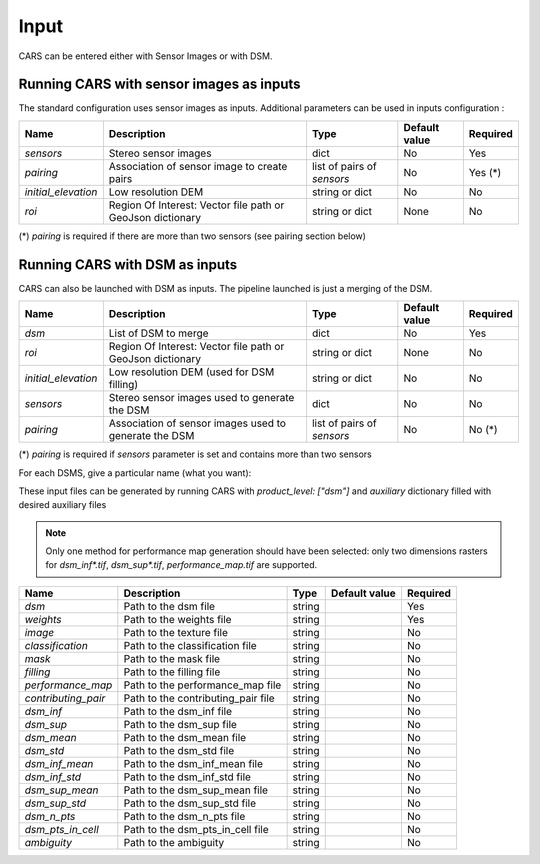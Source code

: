 .. _inputs:

Input
=====

CARS can be entered either with Sensor Images or with DSM.

Running CARS with sensor images as inputs
-----------------------------------------

The standard configuration uses sensor images as inputs. Additional parameters can be used in inputs configuration :

+----------------------------+---------------------------------------------------------------------+-----------------------------+----------------------+----------+
| Name                       | Description                                                         | Type                        | Default value        | Required |
+============================+=====================================================================+=============================+======================+==========+
| *sensors*                  | Stereo sensor images                                                | dict                        | No                   | Yes      |
+----------------------------+---------------------------------------------------------------------+-----------------------------+----------------------+----------+
| *pairing*                  | Association of sensor image to create pairs                         | list of pairs of *sensors*  | No                   | Yes (*)  |
+----------------------------+---------------------------------------------------------------------+-----------------------------+----------------------+----------+
| *initial_elevation*        | Low resolution DEM                                                  | string or dict              | No                   | No       |
+----------------------------+---------------------------------------------------------------------+-----------------------------+----------------------+----------+
| *roi*                      | Region Of Interest: Vector file path or GeoJson dictionary          | string or dict              | None                 | No       |
+----------------------------+---------------------------------------------------------------------+-----------------------------+----------------------+----------+

(*) `pairing` is required if there are more than two sensors (see pairing section below)

.. tabs::

    .. tab:: Sensors

        For each sensor image, give a particular name (what you want):

        .. include-cars-config:: ../../example_configs/how_to_use_CARS/basic_configuration/inputs_sensor_image

        +-------------------+---------------------------------------------------------------------------------------------------------------------------------+----------------+---------------+----------+
        | Name              | Description                                                                                                                     | Type           | Default value | Required |
        +===================+=================================================================================================================================+================+===============+==========+
        | *image*           | Path to the image or dictionary readable by a sensor loader                                                                     | string, dict   |               | Yes      |
        +-------------------+---------------------------------------------------------------------------------------------------------------------------------+----------------+---------------+----------+
        | *geomodel*        | Path to the geomodel and plugin-specific attributes                                                                             | string, dict   |               | No       |
        +-------------------+---------------------------------------------------------------------------------------------------------------------------------+----------------+---------------+----------+
        | *mask*            | Path to the binary mask                                                                                                         | string, dict   | None          | No       |
        +-------------------+---------------------------------------------------------------------------------------------------------------------------------+----------------+---------------+----------+
        | *classification*  | Path to the classification image or dictionary readable by a sensor loader                                                      | string, dict   | None          | No       |
        +-------------------+---------------------------------------------------------------------------------------------------------------------------------+----------------+---------------+----------+

        .. tabs::

            .. tab:: Image

                The standard method for passing sensor images as inputs is to put only the path of the image. It works well with panchromatic images.

                If you want to use multi-band images or multiple files for one image and control which band is used for correlation and which bands are used in the output orthorectified image, you can use sensor loaders.

                At the moment only two sensor loaders are available in CARS : “basic” and “pivot”. To use them you juste have to pass a dictionary for the "image" parameter, with the key "loader".

                **Basic loader**

                The basic loader is the simplest way to define an image. The basic loader is the one used by default when only a path is given. However, it is possible to use the basic loader with a dictionary : 

                +----------------+-----------------------+--------+---------------+------------------+----------+
                | Name           | Description           | Type   | Default value | Available values | Required |
                +================+=======================+========+===============+==================+==========+
                | *loader*       | Name of sensor loader | str    | "basic"       | "basic"          | False    |
                +----------------+-----------------------+--------+---------------+------------------+----------+
                | *path*         | File path             | str    |               |                  | True     |
                +----------------+-----------------------+--------+---------------+------------------+----------+
                | *no_data*      | No data value of file | int    | 0             |                  | False    |
                +----------------+-----------------------+--------+---------------+------------------+----------+
    
                **Pivot loader**

                The pivot loader allows the maximal level of configuration. To use the pivot loader, it is required to set the "loader" parameter in sensor loader configuration.

                +-----------------+---------------------------------------------------------------------------------------+--------+-------------------+------------------+----------+
                | Name            | Description                                                                           | Type   | Default value     | Available values | Required |
                +=================+=======================================================================================+========+===================+==================+==========+
                | *loader*        | Name of sensor loader                                                                 | str    | "pivot"           | "pivot"          | True     |
                +-----------------+---------------------------------------------------------------------------------------+--------+-------------------+------------------+----------+
                | *bands*         | Dictionary listing for every band of the image, the corresponding file and band index | dict   |                   |                  | True     |
                +-----------------+---------------------------------------------------------------------------------------+--------+-------------------+------------------+----------+
                | *no_data*       | No data value of file                                                                 | int    | 0                 |                  | False    |
                +-----------------+---------------------------------------------------------------------------------------+--------+-------------------+------------------+----------+

                The `bands` dictionary have keys which correspond to name of bands. The name of bands is imposed by CARS : if the image has n bands, the name of the bands must be ["b0", "b1", ..., "b{n-1}"].
                Each key points to a dictionary with keys "path" and "band_id".

                With the pivot format, an image can be composed of several files.

                A full configuration example for pivot sensor loader is given below. In this case, multiple files are used for the same image : The file `img1.tif` refers to a panchromatic image 
                and the file `color1.tif` refers to a RGB (or RGBN) image with the same size and resolution than `img1.tif`

                .. include-cars-config:: ../../example_configs/how_to_use_CARS/basic_configuration/image_full_config


            .. tab:: Geomodel

                In most cases you do not need to fill this parameter because the RPC information can be found by CARS directly in the image metadata.
                
                If RPC information are not in the image but in a separate file like a .geom file, this parameter has to be filled with the math of this file.
                
                If you want to use grid models, you have to use a dictionary for the geomodel parameter and fill tge `model_type` key.

                +----------------+-----------------------+--------+---------------+------------------+----------+
                | Name           | Description           | Type   | Default value | Available values | Required |
                +================+=======================+========+===============+==================+==========+
                | *path*         | File path             | str    |               |                  | True     |
                +----------------+-----------------------+--------+---------------+------------------+----------+
                | *model_type*   | Geomodel type         | str    | RPC           | RPC, GRID        | False    |
                +----------------+-----------------------+--------+---------------+------------------+----------+

                A full configuration example is given below : 

                .. include-cars-config:: ../../example_configs/how_to_use_CARS/basic_configuration/geomodel_full_config


            .. tab:: Mask

                The mask parameter is optional. A mask can be used if you want to define an area that CARS will not process.
                
                The mask must be a mono-band binary image. Please, see the section :ref:`convert_image_to_binary_image` to make binary *mask* image with 1 bit per band.
                
                As the other parameters, the file path can be given directly or you can use a dictionary to define the value of the mask where pixels are considered invalid.

                +-----------------+-------------------------------------------------+--------+---------------+------------------+----------+
                | Name            | Description                                     | Type   | Default value | Available values | Required |
                +=================+=================================================+========+===============+==================+==========+
                | *path*          | File path                                       | str    |               |                  | True     |
                +-----------------+-------------------------------------------------+--------+---------------+------------------+----------+
                | *invalid_value* | Value of the mask for which pixels are invalid  | int    | 1             | 0, 1             | False    |
                +-----------------+-------------------------------------------------+--------+---------------+------------------+----------+

                A full configuration example is given below : 

                .. include-cars-config:: ../../example_configs/how_to_use_CARS/basic_configuration/mask_full_config


            .. tab:: Classification

                The classification parameter is optional. It is mainly used to define areas that has to be filled (particularly water and cloud).
                
                The classification must be a mono-band uint8 image.
                
                If the file path is given without other parameters, CARS will automatically identify wich filling method is applied for each value of the classification following this table :

                +-----------------+----------------------------+---------------------------+
                | Value           | Class                      | Filling method            |
                +=================+============================+===========================+
                | 0               | Undefined                  | no_editing                |
                +-----------------+----------------------------+---------------------------+
                | 1               | Sea                        | fill_with_geoid           |
                +-----------------+----------------------------+---------------------------+
                | 2               | Lake                       | interpolate_from_borders  |
                +-----------------+----------------------------+---------------------------+
                | 3               | River                      | fill_with_endogenous_dtm  |
                +-----------------+----------------------------+---------------------------+
                | 4               | Cloud                      | fill_with_exogenous_dtm   |
                +-----------------+----------------------------+---------------------------+

                If you want to change the filling method for each value, you can use the following dictionary for this parameter :

                +-----------------+--------------------------------------------------------------------+--------+--------------------------+------------------+----------+
                | Name            | Description                                                        | Type   | Default value            | Available values | Required |
                +=================+====================================================================+========+==========================+==================+==========+
                | *path*          | File path                                                          | str    |                          |                  | True     |
                +-----------------+--------------------------------------------------------------------+--------+--------------------------+------------------+----------+
                | *filling*       | Values of the classification corresponding to each filling method  | dict   | Given by the table above |                  | False    |
                +-----------------+--------------------------------------------------------------------+--------+--------------------------+------------------+----------+

                If you do not want any filling, you can set the parameter `filling` to `none`. Otherwise it ban be filled as follows : 

                +----------------------------+---------------------------------------------------------------------------------+-----------+--------------------------+----------+
                | Name                       | Description                                                                     | Type      | Default value            | Required |
                +============================+=================================================================================+===========+==========================+==========+
                | *fill_with_geoid*          | Value for which pixels will be filled with geoid (sea)                          | int, list | 1                        | False    |
                +----------------------------+---------------------------------------------------------------------------------+-----------+--------------------------+----------+
                | *interpolate_from_borders* | Value for which pixels will be filled with the value on borders (lakes)         | int, list | 2                        | False    |
                +----------------------------+---------------------------------------------------------------------------------+-----------+--------------------------+----------+
                | *fill_with_endogenous_dtm* | Value for which pixels will be filled with a DTM generated by CARS (rivers)     | int, list | 3                        | False    |
                +----------------------------+---------------------------------------------------------------------------------+-----------+--------------------------+----------+
                | *fill_with_exogenous_dtm*  | Value for which pixels will be filled with the DTM given by the user (cloud)    | int, list | 4                        | False    |
                +----------------------------+---------------------------------------------------------------------------------+-----------+--------------------------+----------+

                For each filling method, if you fill the parameter with `none` or [], the corresponding method will not be used.

                A full configuration example is given below : 

                .. include-cars-config:: ../../example_configs/how_to_use_CARS/basic_configuration/classif_full_config



    .. tab:: Pairing

        The `pairing` attribute defines the pairs to use, using sensors keys used to define sensor images.

        .. include-cars-config:: ../../example_configs/how_to_use_CARS/basic_configuration/inputs_sensor_image_pairing

        This attribute is required when there are more than two input sensor images. If only two images ares provided, the pairing can be deduced by cars, considering the first image defined as the left image and second image as right image.

    .. tab:: Initial Elevation

        The attribute contains all informations about initial elevation: dem path, geoid path and default altitudes. 
        The initial elevation provided by a user will be used for the first resolution. 
        Subsequent resolutions will use the `DEMs Min/Median/Max` generated by the previous resolution as their initial elevation.

        +-----------------------+----------------------------------------------------------------------------+--------+----------------------+----------------------+----------+
        | Name                  | Description                                                                | Type   | Available value      | Default value        | Required |
        +=======================+============================================================================+========+======================+======================+==========+
        | *dem*                 | Path to DEM file (one tile or VRT with concatenated tiles)                 | string |                      | None                 | No       |
        +-----------------------+----------------------------------------------------------------------------+--------+----------------------+----------------------+----------+
        | *geoid*               | Path to geoid file                                                         | string |                      | CARS internal geoid  | No       |
        +-----------------------+----------------------------------------------------------------------------+--------+----------------------+----------------------+----------+
        | *altitude_delta_min*  | Constant delta in altitude (meters) between *dem_median* and *dem_min*     | int    | should be > 0        | None                 | No       |
        +-----------------------+----------------------------------------------------------------------------+--------+----------------------+----------------------+----------+
        | *altitude_delta_max*  | Constant delta in altitude (meters) between *dem_max* and *dem_median*     | int    | should be > 0        | None                 | No       |
        +-----------------------+----------------------------------------------------------------------------+--------+----------------------+----------------------+----------+

        See section :ref:`download_srtm_tiles` to download 90-m SRTM DEM.
        If no DEM path is provided, the `SIFT` matches will be used to reduce the disparity for the first resolution.

        If no geoid is provided, the default cars geoid is used (egm96).

        If no altitude delta is provided, the `dem_min` and `dem_max` generated with sparse matches will be used.

        The altitude deltas are used following this formula:

        .. code-block:: python

            dem_min = initial_elevation - altitude_delta_min
            dem_max = initial_elevation + altitude_delta_max

        .. warning::  DEM path is mandatory for the use of the altitude deltas.


        Initial elevation can be provided as a dictionary with a field for each parameter, for example:

        .. include-cars-config:: ../../example_configs/how_to_use_CARS/basic_configuration/inputs_initial_elevation_1

        Alternatively, it can be set as a string corresponding to the DEM path, in which case default values for the geoid and the default altitude are used.

        .. include-cars-config:: ../../example_configs/how_to_use_CARS/basic_configuration/inputs_initial_elevation_2

        Note that the `geoid` parameter in `initial_elevation` is not the geoid used for output products generated after the triangulation step
        (see output parameters).

        Elevation management is tightly linked to the geometry plugin used. See :ref:`plugins` section for details

    .. tab:: ROI

        A terrain ROI can be provided by the user. It can be either a vector file (Shapefile for instance) path,
        or a GeoJson dictionary. These structures must contain a single Polygon or MultiPolygon. Multi-features are
        not supported. Instead of cropping the input images, the whole images will be used to compute grid correction
        and terrain + epipolar a priori. Then the rest of the pipeline will use the given roi. This allow better correction 
        of epipolar rectification grids.


        Example of the "roi" parameter with a GeoJson dictionary containing a Polygon as feature :

        .. include-cars-config:: ../../example_configs/how_to_use_CARS/basic_configuration/inputs_roi_1

        If the *debug_with_roi* advanced parameter (see dedicated tab) is enabled, the tiling of the entire image is kept but only the tiles intersecting
        the ROI are computed.

        MultiPolygon feature is only useful if the parameter *debug_with_roi* is activated, otherwise the total footprint of the
        MultiPolygon will be used as ROI.

        By default epsg 4326 is used. If the user has defined a polygon in a different reference system, the "crs" field must be specified.

        Example of the *debug_with_roi* mode utilizing an "roi" parameter of type MultiPolygon as a feature and a specific EPSG.

        .. include-cars-config:: ../../example_configs/how_to_use_CARS/basic_configuration/inputs_roi_2

        Example of the "roi" parameter with a Shapefile

        .. include-cars-config:: ../../example_configs/how_to_use_CARS/basic_configuration/inputs_roi_3


Running CARS with DSM as inputs
-------------------------------

CARS can also be launched with DSM as inputs. The pipeline launched is just a merging of the DSM.

+----------------------------+--------------------------------------------------------------------------------+-----------------------------+----------------------+----------+
| Name                       | Description                                                                    | Type                        | Default value        | Required |
+============================+================================================================================+=============================+======================+==========+
| *dsm*                      | List of DSM to merge                                                           | dict                        | No                   | Yes      |
+----------------------------+--------------------------------------------------------------------------------+-----------------------------+----------------------+----------+
| *roi*                      | Region Of Interest: Vector file path or GeoJson dictionary                     | string or dict              | None                 | No       |
+----------------------------+--------------------------------------------------------------------------------+-----------------------------+----------------------+----------+
| *initial_elevation*        | Low resolution DEM (used for DSM filling)                                      | string or dict              | No                   | No       |
+----------------------------+--------------------------------------------------------------------------------+-----------------------------+----------------------+----------+
| *sensors*                  | Stereo sensor images used to generate the DSM                                  | dict                        | No                   | No       |
+----------------------------+--------------------------------------------------------------------------------+-----------------------------+----------------------+----------+
| *pairing*                  | Association of sensor images used to generate the DSM                          | list of pairs of *sensors*  | No                   | No (*)   |
+----------------------------+--------------------------------------------------------------------------------+-----------------------------+----------------------+----------+

(*) `pairing` is required if `sensors` parameter is set and contains more than two sensors

For each DSMS, give a particular name (what you want):

.. include-cars-config:: ../../example_configs/how_to_use_CARS/basic_configuration/inputs_dsms

These input files can be generated by running CARS with `product_level: ["dsm"]` and `auxiliary` dictionary filled with desired auxiliary files

.. note::

    Only one method for performance map generation should have been selected: only two dimensions rasters for `dsm_inf*.tif`, `dsm_sup*.tif`, `performance_map.tif` are supported.
    
+----------------------------+-------------------------------------------------------------------+----------------+---------------+----------+
| Name                       | Description                                                       | Type           | Default value | Required |
+============================+===================================================================+================+===============+==========+
| *dsm*                      | Path to the dsm file                                              | string         |               | Yes      |
+----------------------------+-------------------------------------------------------------------+----------------+---------------+----------+
| *weights*                  | Path to the weights file                                          | string         |               | Yes      |
+----------------------------+-------------------------------------------------------------------+----------------+---------------+----------+
| *image*                    | Path to the texture file                                          | string         |               | No       |
+----------------------------+-------------------------------------------------------------------+----------------+---------------+----------+
| *classification*           | Path to the classification file                                   | string         |               | No       |
+----------------------------+-------------------------------------------------------------------+----------------+---------------+----------+
| *mask*                     | Path to the mask file                                             | string         |               | No       |
+----------------------------+-------------------------------------------------------------------+----------------+---------------+----------+
| *filling*                  | Path to the filling file                                          | string         |               | No       |
+----------------------------+-------------------------------------------------------------------+----------------+---------------+----------+
| *performance_map*          | Path to the performance_map file                                  | string         |               | No       |
+----------------------------+-------------------------------------------------------------------+----------------+---------------+----------+
| *contributing_pair*        | Path to the contributing_pair file                                | string         |               | No       |
+----------------------------+-------------------------------------------------------------------+----------------+---------------+----------+
| *dsm_inf*                  | Path to the dsm_inf file                                          | string         |               | No       |
+----------------------------+-------------------------------------------------------------------+----------------+---------------+----------+
| *dsm_sup*                  | Path to the dsm_sup file                                          | string         |               | No       |
+----------------------------+-------------------------------------------------------------------+----------------+---------------+----------+
| *dsm_mean*                 | Path to the dsm_mean file                                         | string         |               | No       |
+----------------------------+-------------------------------------------------------------------+----------------+---------------+----------+
| *dsm_std*                  | Path to the dsm_std file                                          | string         |               | No       |
+----------------------------+-------------------------------------------------------------------+----------------+---------------+----------+
| *dsm_inf_mean*             | Path to the dsm_inf_mean file                                     | string         |               | No       |
+----------------------------+-------------------------------------------------------------------+----------------+---------------+----------+
| *dsm_inf_std*              | Path to the dsm_inf_std file                                      | string         |               | No       |
+----------------------------+-------------------------------------------------------------------+----------------+---------------+----------+
| *dsm_sup_mean*             | Path to the dsm_sup_mean file                                     | string         |               | No       |
+----------------------------+-------------------------------------------------------------------+----------------+---------------+----------+
| *dsm_sup_std*              | Path to the dsm_sup_std file                                      | string         |               | No       |
+----------------------------+-------------------------------------------------------------------+----------------+---------------+----------+
| *dsm_n_pts*                | Path to the dsm_n_pts file                                        | string         |               | No       |
+----------------------------+-------------------------------------------------------------------+----------------+---------------+----------+
| *dsm_pts_in_cell*          | Path to the dsm_pts_in_cell file                                  | string         |               | No       |
+----------------------------+-------------------------------------------------------------------+----------------+---------------+----------+
| *ambiguity*	             | Path to the ambiguity                                             | string         |               | No       |
+----------------------------+-------------------------------------------------------------------+----------------+---------------+----------+

